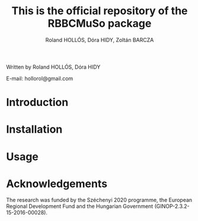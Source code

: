 #+TITLE: This is the official repository of the RBBCMuSo package
#+AUTHOR: Roland HOLLÓS, Dóra HIDY, Zoltán BARCZA

Written by Roland HOLLÓS, Dóra HIDY

E-mail: hollorol@gmail.com
* Introduction


* Installation
* Usage
* Acknowledgements

The research was funded by the Széchenyi 2020 programme, the European Regional Development Fund and the Hungarian Government (GINOP-2.3.2-15-2016-00028).
